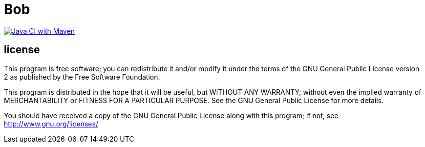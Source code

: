 Bob
===
// markdown [![Java CI with Maven](https://github.com/JustAnother1/bob/actions/workflows/maven.yml/badge.svg)](https://github.com/JustAnother1/bob/actions/workflows/maven.yml)

https://github.com/JustAnother1/bob/actions/workflows/maven.yml[image:https://github.com/JustAnother1/bob/actions/workflows/maven.yml/badge.svg["Java CI with Maven"]^]

:toc:




== license

This program is free software; you can redistribute it and/or
modify it under the terms of the GNU General Public License version 2
as published by the Free Software Foundation.

This program is distributed in the hope that it will be useful,
but WITHOUT ANY WARRANTY; without even the implied warranty of
MERCHANTABILITY or FITNESS FOR A PARTICULAR PURPOSE.  See the
GNU General Public License for more details.

You should have received a copy of the GNU General Public License along
with this program; if not, see <http://www.gnu.org/licenses/>
